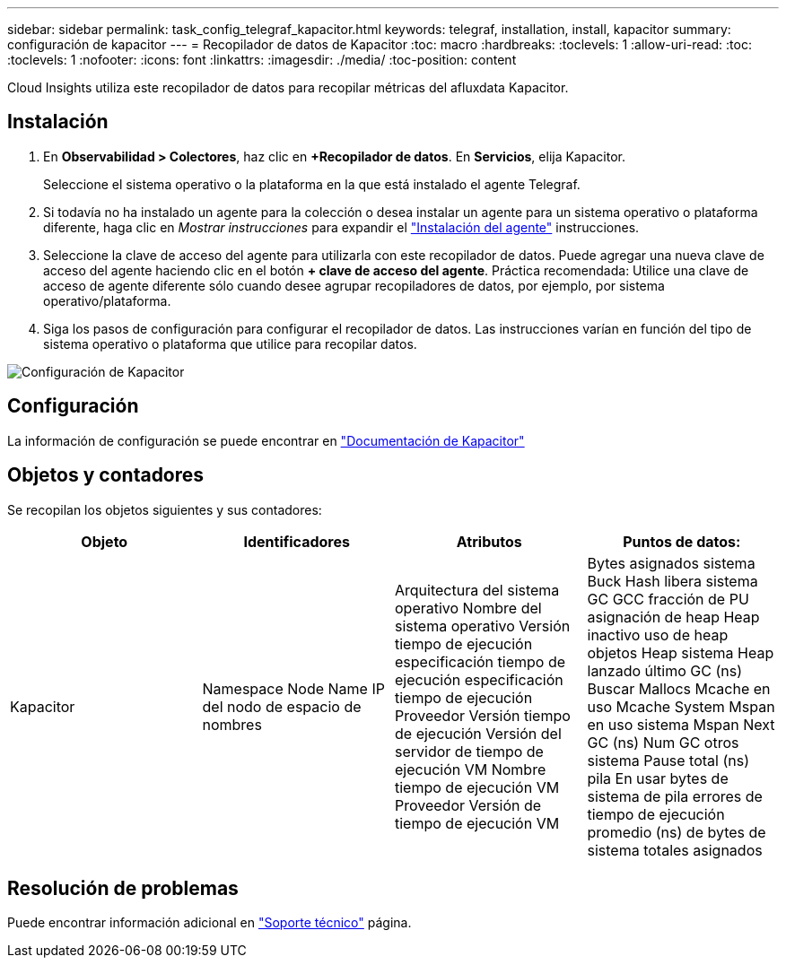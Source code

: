 ---
sidebar: sidebar 
permalink: task_config_telegraf_kapacitor.html 
keywords: telegraf, installation, install, kapacitor 
summary: configuración de kapacitor 
---
= Recopilador de datos de Kapacitor
:toc: macro
:hardbreaks:
:toclevels: 1
:allow-uri-read: 
:toc: 
:toclevels: 1
:nofooter: 
:icons: font
:linkattrs: 
:imagesdir: ./media/
:toc-position: content


[role="lead"]
Cloud Insights utiliza este recopilador de datos para recopilar métricas del afluxdata Kapacitor.



== Instalación

. En *Observabilidad > Colectores*, haz clic en *+Recopilador de datos*. En *Servicios*, elija Kapacitor.
+
Seleccione el sistema operativo o la plataforma en la que está instalado el agente Telegraf.

. Si todavía no ha instalado un agente para la colección o desea instalar un agente para un sistema operativo o plataforma diferente, haga clic en _Mostrar instrucciones_ para expandir el link:task_config_telegraf_agent.html["Instalación del agente"] instrucciones.
. Seleccione la clave de acceso del agente para utilizarla con este recopilador de datos. Puede agregar una nueva clave de acceso del agente haciendo clic en el botón *+ clave de acceso del agente*. Práctica recomendada: Utilice una clave de acceso de agente diferente sólo cuando desee agrupar recopiladores de datos, por ejemplo, por sistema operativo/plataforma.
. Siga los pasos de configuración para configurar el recopilador de datos. Las instrucciones varían en función del tipo de sistema operativo o plataforma que utilice para recopilar datos.


image:KapacitorDCConfigWindows.png["Configuración de Kapacitor"]



== Configuración

La información de configuración se puede encontrar en https://docs.influxdata.com/kapacitor/v1.5/["Documentación de Kapacitor"]



== Objetos y contadores

Se recopilan los objetos siguientes y sus contadores:

[cols="<.<,<.<,<.<,<.<"]
|===
| Objeto | Identificadores | Atributos | Puntos de datos: 


| Kapacitor | Namespace Node Name IP del nodo de espacio de nombres | Arquitectura del sistema operativo Nombre del sistema operativo Versión tiempo de ejecución especificación tiempo de ejecución especificación tiempo de ejecución Proveedor Versión tiempo de ejecución Versión del servidor de tiempo de ejecución VM Nombre tiempo de ejecución VM Proveedor Versión de tiempo de ejecución VM | Bytes asignados sistema Buck Hash libera sistema GC GCC fracción de PU asignación de heap Heap inactivo uso de heap objetos Heap sistema Heap lanzado último GC (ns) Buscar Mallocs Mcache en uso Mcache System Mspan en uso sistema Mspan Next GC (ns) Num GC otros sistema Pause total (ns) pila En usar bytes de sistema de pila errores de tiempo de ejecución promedio (ns) de bytes de sistema totales asignados 
|===


== Resolución de problemas

Puede encontrar información adicional en link:concept_requesting_support.html["Soporte técnico"] página.
